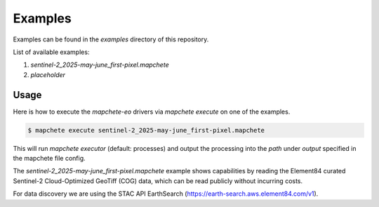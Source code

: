 Examples
==========================================

Examples can be found in the `examples` directory of this repository.

List of available examples:

1) `sentinel-2_2025-may-june_first-pixel.mapchete`
2) *placeholder*

Usage
-----

Here is how to execute the `mapchete-eo` drivers via `mapchete execute` on one of the examples.

.. code-block:: bash

 $ mapchete execute sentinel-2_2025-may-june_first-pixel.mapchete

This will run `mapchete executor` (default: processes) and output the processing into the `path` under `output` specified in the mapchete file config.

The `sentinel-2_2025-may-june_first-pixel.mapchete` example shows capabilities by reading the Element84 curated Sentinel-2 Cloud-Optimized GeoTiff (COG) data, which can be read publicly without incurring costs.

For data discovery we are using the STAC API EarthSearch (https://earth-search.aws.element84.com/v1).